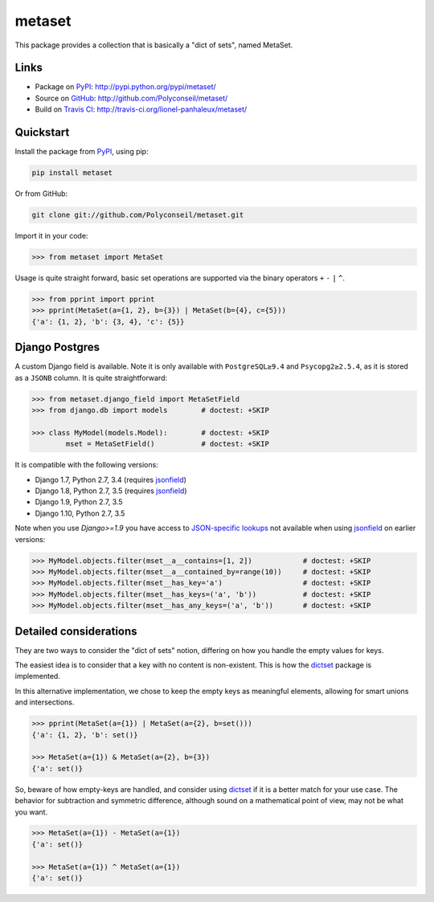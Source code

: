 metaset
=======

This package provides a collection that is basically a "dict of sets", named MetaSet.

.. image:: https://travis-ci.org/Polyconseil/metaset.svg?branch=master
    :alt: Build status

.. image:: https://img.shields.io/pypi/pyversions/metaset.svg
    :alt: Supported Python versions

.. image:: https://img.shields.io/pypi/wheel/metaset.svg
    :alt: Wheel status

.. image:: https://img.shields.io/pypi/l/metaset.svg
    :alt: License

Links
-----

- Package on `PyPI`_: http://pypi.python.org/pypi/metaset/
- Source on `GitHub <http://github.com/>`_: http://github.com/Polyconseil/metaset/
- Build on `Travis CI <http://travis-ci.org/>`_: http://travis-ci.org/lionel-panhaleux/metaset/

Quickstart
----------

Install the package from PyPI_, using pip:

.. _PyPI: http://pypi.python.org/pypi/metaset/

.. code-block:: sh

    pip install metaset


Or from GitHub:

.. code-block:: sh

    git clone git://github.com/Polyconseil/metaset.git

Import it in your code:

.. code-block:: python

    >>> from metaset import MetaSet

Usage is quite straight forward,
basic set operations are supported via the binary operators ``+`` ``-`` ``|`` ``^``.

.. code-block:: python

    >>> from pprint import pprint
    >>> pprint(MetaSet(a={1, 2}, b={3}) | MetaSet(b={4}, c={5}))
    {'a': {1, 2}, 'b': {3, 4}, 'c': {5}}

Django Postgres
---------------

A custom Django field is available.
Note it is only available with ``PostgreSQL≥9.4`` and ``Psycopg2≥2.5.4``, as it is stored as a ``JSONB`` column.
It is quite straightforward:

.. code-block:: python

    >>> from metaset.django_field import MetaSetField
    >>> from django.db import models        # doctest: +SKIP

    >>> class MyModel(models.Model):        # doctest: +SKIP
            mset = MetaSetField()           # doctest: +SKIP

It is compatible with the following versions:

- Django 1.7, Python 2.7, 3.4 (requires `jsonfield`_)
- Django 1.8, Python 2.7, 3.5 (requires `jsonfield`_)
- Django 1.9, Python 2.7, 3.5
- Django 1.10, Python 2.7, 3.5

Note when you use `Django>=1.9` you have access to `JSON-specific lookups`_ not available when using `jsonfield`_
on earlier versions:

.. code-block:: python

    >>> MyModel.objects.filter(mset__a__contains=[1, 2])            # doctest: +SKIP
    >>> MyModel.objects.filter(mset__a__contained_by=range(10))     # doctest: +SKIP
    >>> MyModel.objects.filter(mset__has_key='a')                   # doctest: +SKIP
    >>> MyModel.objects.filter(mset__has_keys=('a', 'b'))           # doctest: +SKIP
    >>> MyModel.objects.filter(mset__has_any_keys=('a', 'b'))       # doctest: +SKIP

.. _jsonfield: https://pypi.python.org/pypi/jsonfield
.. _JSON-specific lookups: https://docs.djangoproject.com/en/1.10/ref/contrib/postgres/fields/#containment-and-key-operations

Detailed considerations
-----------------------

They are two ways to consider the "dict of sets" notion,
differing on how you handle the empty values for keys.

The easiest idea is to consider that a key with no content is non-existent.
This is how the dictset_ package is implemented.

In this alternative implementation,
we chose to keep the empty keys as meaningful elements,
allowing for smart unions and intersections.

.. code-block:: python

    >>> pprint(MetaSet(a={1}) | MetaSet(a={2}, b=set()))
    {'a': {1, 2}, 'b': set()}

    >>> MetaSet(a={1}) & MetaSet(a={2}, b={3})
    {'a': set()}

So, beware of how empty-keys are handled,
and consider using dictset_ if it is a better match for your use case.
The behavior for subtraction and symmetric difference,
although sound on a mathematical point of view, may not be what you want.

.. code-block:: python

    >>> MetaSet(a={1}) - MetaSet(a={1})
    {'a': set()}

    >>> MetaSet(a={1}) ^ MetaSet(a={1})
    {'a': set()}

.. _dictset: https://code.google.com/archive/p/dictset/
